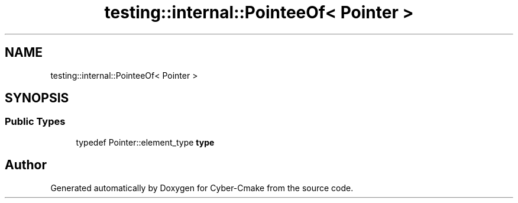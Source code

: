 .TH "testing::internal::PointeeOf< Pointer >" 3 "Sun Sep 3 2023" "Version 8.0" "Cyber-Cmake" \" -*- nroff -*-
.ad l
.nh
.SH NAME
testing::internal::PointeeOf< Pointer >
.SH SYNOPSIS
.br
.PP
.SS "Public Types"

.in +1c
.ti -1c
.RI "typedef Pointer::element_type \fBtype\fP"
.br
.in -1c

.SH "Author"
.PP 
Generated automatically by Doxygen for Cyber-Cmake from the source code\&.
